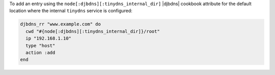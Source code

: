 .. This is an included how-to. 

To add an entry using the ``node[:djbdns][:tinydns_internal_dir]`` |djbdns| cookbook attribute for the default location where the internal ``tinydns`` service is configured:

.. code-block:: ruby

   djbdns_rr "www.example.com" do
     cwd "#{node[:djbdns][:tinydns_internal_dir]}/root"
     ip "192.168.1.10"
     type "host"
     action :add
   end
